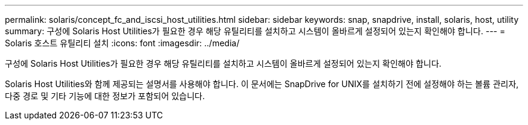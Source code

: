 ---
permalink: solaris/concept_fc_and_iscsi_host_utilities.html 
sidebar: sidebar 
keywords: snap, snapdrive, install, solaris, host, utility 
summary: 구성에 Solaris Host Utilities가 필요한 경우 해당 유틸리티를 설치하고 시스템이 올바르게 설정되어 있는지 확인해야 합니다. 
---
= Solaris 호스트 유틸리티 설치
:icons: font
:imagesdir: ../media/


[role="lead"]
구성에 Solaris Host Utilities가 필요한 경우 해당 유틸리티를 설치하고 시스템이 올바르게 설정되어 있는지 확인해야 합니다.

Solaris Host Utilities와 함께 제공되는 설명서를 사용해야 합니다. 이 문서에는 SnapDrive for UNIX를 설치하기 전에 설정해야 하는 볼륨 관리자, 다중 경로 및 기타 기능에 대한 정보가 포함되어 있습니다.
